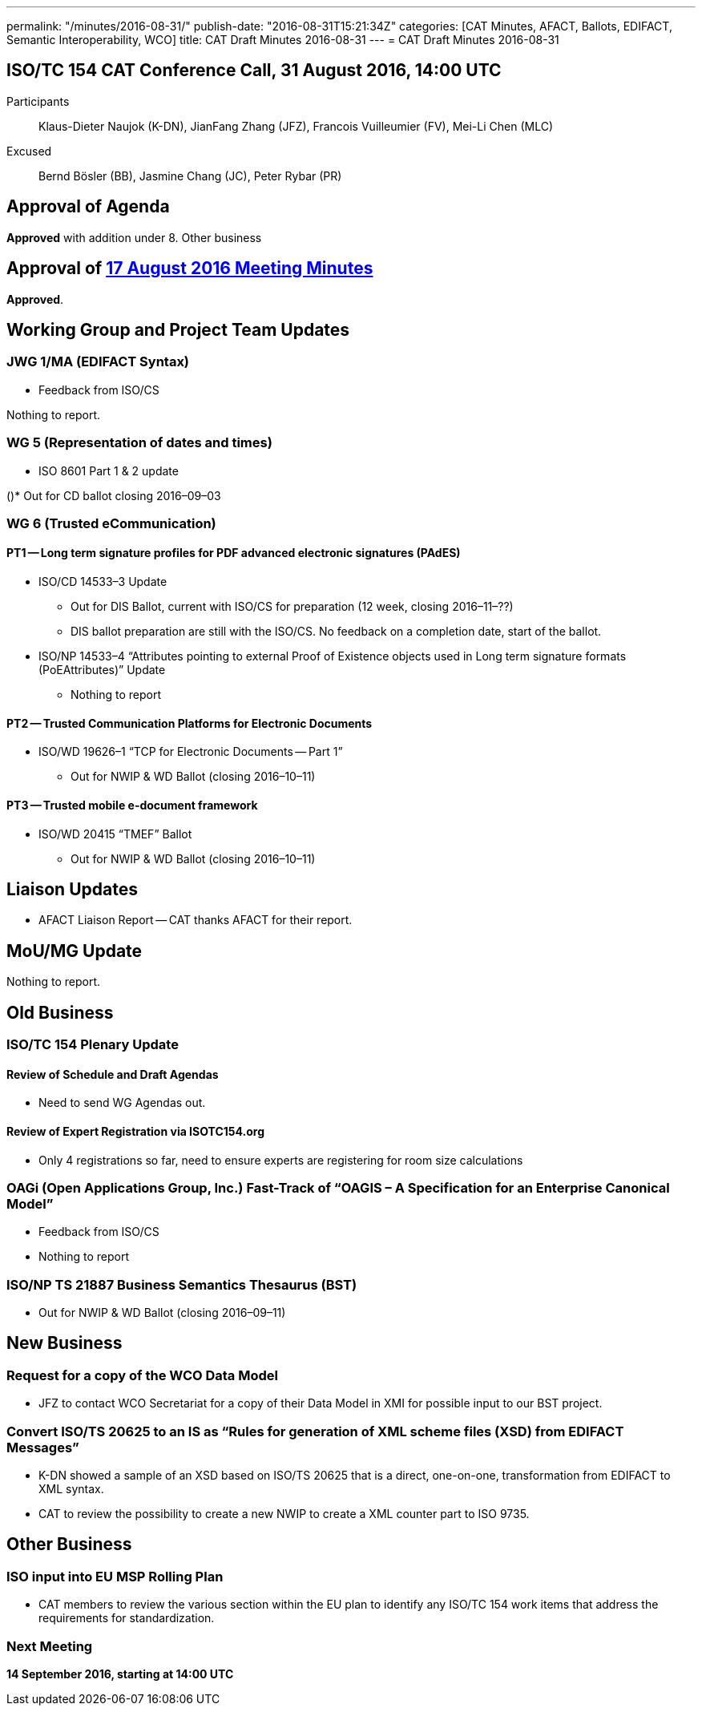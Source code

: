 ---
permalink: "/minutes/2016-08-31/"
publish-date: "2016-08-31T15:21:34Z"
categories: [CAT Minutes, AFACT, Ballots, EDIFACT, Semantic Interoperability, WCO]
title: CAT Draft Minutes 2016-08-31
---
= CAT Draft Minutes 2016-08-31

== ISO/TC 154 CAT Conference Call, 31 August 2016, 14:00 UTC
Participants::  Klaus-Dieter Naujok (K-DN), JianFang Zhang (JFZ), Francois Vuilleumier (FV), Mei-Li Chen (MLC)
Excused::  Bernd Bösler (BB), Jasmine Chang (JC), Peter Rybar (PR)


== Approval of Agenda

*Approved* with addition under 8. Other business

== Approval of link:/minutes/2016-08-17[17 August 2016 Meeting Minutes]

*Approved*.

== Working Group and Project Team Updates

=== JWG 1/MA (EDIFACT Syntax)

* Feedback from ISO/CS

Nothing to report.



=== WG 5 (Representation of dates and times)

* ISO 8601 Part 1 & 2 update

()* Out for CD ballot closing 2016–09–03




=== WG 6 (Trusted eCommunication)

==== PT1 -- Long term signature profiles for PDF advanced electronic signatures (PAdES)

* ISO/CD 14533–3 Update

** Out for DIS Ballot, current with ISO/CS for preparation (12 week, closing 2016–11–??)
** DIS ballot preparation are still with the ISO/CS. No feedback on a completion date, start of the ballot.


* ISO/NP 14533–4 "`Attributes pointing to external Proof of Existence objects used in Long term signature formats (PoEAttributes)`" Update

** Nothing to report




==== PT2 -- Trusted Communication Platforms for Electronic Documents

* ISO/WD 19626–1 "`TCP for Electronic Documents -- Part 1`"

** Out for NWIP & WD Ballot (closing 2016–10–11)




==== PT3 -- Trusted mobile e-document framework

* ISO/WD 20415 "`TMEF`" Ballot

** Out for NWIP & WD Ballot (closing 2016–10–11)








== Liaison Updates

* AFACT Liaison Report -- CAT thanks AFACT for their report.


== MoU/MG Update

Nothing to report.

== Old Business

=== ISO/TC 154 Plenary Update

==== Review of Schedule and Draft Agendas

* Need to send WG Agendas out.

==== Review of Expert Registration via ISOTC154.org

* Only 4 registrations so far, need to ensure experts are registering for room size calculations


=== OAGi (Open Applications Group, Inc.) Fast-Track of "`OAGIS – A Specification for an Enterprise Canonical Model`"

* Feedback from ISO/CS

* Nothing to report



=== ISO/NP TS 21887 Business Semantics Thesaurus (BST)

* Out for NWIP & WD Ballot (closing 2016–09–11)




== New Business

=== Request for a copy of the WCO Data Model

* JFZ to contact WCO Secretariat for a copy of their Data Model in XMI for possible input to our BST project.


=== Convert ISO/TS 20625 to an IS as "`Rules for generation of XML scheme files (XSD) from EDIFACT Messages`"

* K-DN showed a sample of an XSD based on ISO/TS 20625 that is a direct, one-on-one, transformation from EDIFACT to XML syntax.
* CAT to review the possibility to create a new NWIP to create a XML counter part to ISO 9735.



== Other Business

=== ISO input into EU MSP Rolling Plan

* CAT members to review the various section within the EU plan to identify any ISO/TC 154 work items that address the requirements for standardization.



=== Next Meeting

*14 September 2016, starting at 14:00 UTC*

